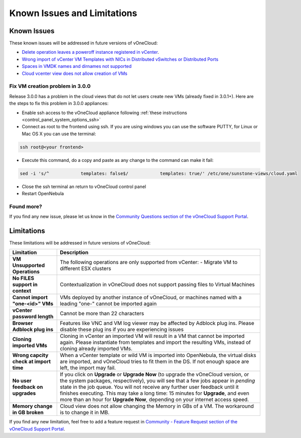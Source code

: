 .. _known_issues:

============================
Known Issues and Limitations
============================

Known Issues
================================================================================

These known issues will be addressed in future versions of vOneCloud:

* `Delete operation leaves a poweroff instance registered in vCenter <http://dev.opennebula.org/issues/4648>`__.
* `Wrong import of vCenter VM Templates with NICs in Distributed vSwitches or Distributed Ports <https://dev.opennebula.org/issues/5246>`__
* `Spaces in VMDK names and dirnames not supported <https://dev.opennebula.org/issues/5288>`__
* `Cloud vcenter view does not allow creation of VMs <https://dev.opennebula.org/issues/5313>`__

Fix VM creation problem in 3.0.0
--------------------------------

Release 3.0.0 has a problem in the cloud views that do not let users create new VMs (already fixed in 3.0.1+). Here are the steps to fix this problem in 3.0.0 appliances:

* Enable ssh access to the vOneCloud appliance following :ref:`these instructions <control_panel_system_options_ssh>`

* Connect as root to the frontend using ssh. If you are using windows you can use the software PUTTY, for Linux or Mac OS X you can use the terminal:

.. code::

    ssh root@<your frontend>

* Execute this command, do a copy and paste as any change to the command can make it fail:

.. code::

    sed -i 's/^            templates: false$/            templates: true/' /etc/one/sunstone-views/cloud.yaml

* Close the ssh terminal an return to vOneCloud control panel

* Restart OpenNebula

Found more?
-----------

If you find any new issue, please let us know in the `Community Questions section of the vOneCloud Support Portal <https://support.vonecloud.com/hc/communities/public/questions>`__.

.. _limitations:

Limitations
================================================================================

These limitations will be addressed in future versions of vOneCloud:

+----------------------------------------+-------------------------------------------------------------------------------------------------------------------------------------------------------------------------------------------------------------------------------------------------------------------------------------------------------------------------------------------------------------------------------------------------------------------------------+
|             **Limitation**             |                                                                                                                                                                                                        **Description**                                                                                                                                                                                                        |
+----------------------------------------+-------------------------------------------------------------------------------------------------------------------------------------------------------------------------------------------------------------------------------------------------------------------------------------------------------------------------------------------------------------------------------------------------------------------------------+
| **VM Unsupported Operations**          | The following operations are only supported from vCenter:                                                                                                                                                                                                                                                                                                                                                                     |
|                                        | - Migrate VM to different ESX clusters                                                                                                                                                                                                                                                                                                                                                                                        |
+----------------------------------------+-------------------------------------------------------------------------------------------------------------------------------------------------------------------------------------------------------------------------------------------------------------------------------------------------------------------------------------------------------------------------------------------------------------------------------+
| **No FILES support in context**        | Contextualization in vOneCloud does not support passing files to Virtual Machines                                                                                                                                                                                                                                                                                                                                             |
+----------------------------------------+-------------------------------------------------------------------------------------------------------------------------------------------------------------------------------------------------------------------------------------------------------------------------------------------------------------------------------------------------------------------------------------------------------------------------------+
| **Cannot import "one-<id>" VMs**       | VMs deployed by another instance of vOneCloud, or machines named with a leading "one-" cannot be imported again                                                                                                                                                                                                                                                                                                               |
+----------------------------------------+-------------------------------------------------------------------------------------------------------------------------------------------------------------------------------------------------------------------------------------------------------------------------------------------------------------------------------------------------------------------------------------------------------------------------------+
| **vCenter password length**            | Cannot be more than 22 characters                                                                                                                                                                                                                                                                                                                                                                                             |
+----------------------------------------+-------------------------------------------------------------------------------------------------------------------------------------------------------------------------------------------------------------------------------------------------------------------------------------------------------------------------------------------------------------------------------------------------------------------------------+
| **Browser Adblock plug ins**           | Features like VNC and VM log viewer may be affected by Adblock plug ins. Please disable these plug ins if you are experiencing issues                                                                                                                                                                                                                                                                                         |
+----------------------------------------+-------------------------------------------------------------------------------------------------------------------------------------------------------------------------------------------------------------------------------------------------------------------------------------------------------------------------------------------------------------------------------------------------------------------------------+
| **Cloning imported VMs**               | Cloning in vCenter an imported VM will result in a VM that cannot be imported again. Please instantiate from templates and import the resulting VMs, instead of cloning already imported VMs.                                                                                                                                                                                                                                 |
+----------------------------------------+-------------------------------------------------------------------------------------------------------------------------------------------------------------------------------------------------------------------------------------------------------------------------------------------------------------------------------------------------------------------------------------------------------------------------------+
| **Wrong capcity check at import time** | When a vCenter template or wild VM is imported into OpenNebula, the virtual disks are imported, and vOneCloud tries to fit them in the DS. If not enough space are left, the import may fail.                                                                                                                                                                                                                                 |
+----------------------------------------+-------------------------------------------------------------------------------------------------------------------------------------------------------------------------------------------------------------------------------------------------------------------------------------------------------------------------------------------------------------------------------------------------------------------------------+
| **No user feedback on upgrades**       | If you click on **Upgrade** or **Upgrade Now** (to upgrade the vOneCloud version, or the system packages, respectively), you will see that a few jobs appear in `pending` state in the job queue. You will not receive any further user feedback until it finishes executing. This may take a long time: 15 minutes for **Upgrade**, and even more than an hour for **Upgrade Now**, depending on your internet access speed. |
+----------------------------------------+-------------------------------------------------------------------------------------------------------------------------------------------------------------------------------------------------------------------------------------------------------------------------------------------------------------------------------------------------------------------------------------------------------------------------------+
| **Memory change in GB broken**         | Cloud view does not allow changing the Memory in GBs of a VM. The workaround is to change it in MB.                                                                                                                                                                                                                                                                                                                           |
+----------------------------------------+-------------------------------------------------------------------------------------------------------------------------------------------------------------------------------------------------------------------------------------------------------------------------------------------------------------------------------------------------------------------------------------------------------------------------------+


If you find any new limitation, feel free to add a feature request in `Community - Feature Request section of the vOneCloud Support Portal <https://support.vonecloud.com/hc/communities/public/topics/200215442-Community-Feature-Requests>`__.
